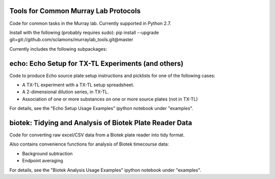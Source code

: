 Tools for Common Murray Lab Protocols
=====================================

Code for common tasks in the Murray lab. Currently supported in Python 2.7.

Install with the following (probably requires sudo): pip install --upgrade git+git://github.com/sclamons/murraylab_tools.git@master

Currently includes the following subpackages:

echo: Echo Setup for TX-TL Experiments (and others)
=============================================

Code to produce Echo source plate setup instructions and picklists for one of the following cases:

* A TX-TL experiment with a TX-TL setup spreadsheet.
* A 2-dimensional dilution series, in TX-TL.
* Association of one or more substances on one or more source plates (not in TX-TL)

For details, see the "Echo Setup Usage Examples" ipython notebook under "examples".

biotek: Tidying and Analysis of Biotek Plate Reader Data
========================================================

Code for converting raw excel/CSV data from a Biotek plate reader into tidy format.

Also contains convenience functions for analysis of Biotek timecourse data:

* Background subtraction
* Endpoint averaging

For details, see the "Biotek Analysis Usage Examples" ipython notebook under "examples".

